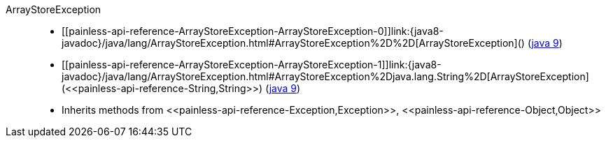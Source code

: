 ////
Automatically generated by PainlessDocGenerator. Do not edit.
Rebuild by running `gradle generatePainlessApi`.
////

[[painless-api-reference-ArrayStoreException]]++ArrayStoreException++::
* ++[[painless-api-reference-ArrayStoreException-ArrayStoreException-0]]link:{java8-javadoc}/java/lang/ArrayStoreException.html#ArrayStoreException%2D%2D[ArrayStoreException]()++ (link:{java9-javadoc}/java/lang/ArrayStoreException.html#ArrayStoreException%2D%2D[java 9])
* ++[[painless-api-reference-ArrayStoreException-ArrayStoreException-1]]link:{java8-javadoc}/java/lang/ArrayStoreException.html#ArrayStoreException%2Djava.lang.String%2D[ArrayStoreException](<<painless-api-reference-String,String>>)++ (link:{java9-javadoc}/java/lang/ArrayStoreException.html#ArrayStoreException%2Djava.lang.String%2D[java 9])
* Inherits methods from ++<<painless-api-reference-Exception,Exception>>++, ++<<painless-api-reference-Object,Object>>++
